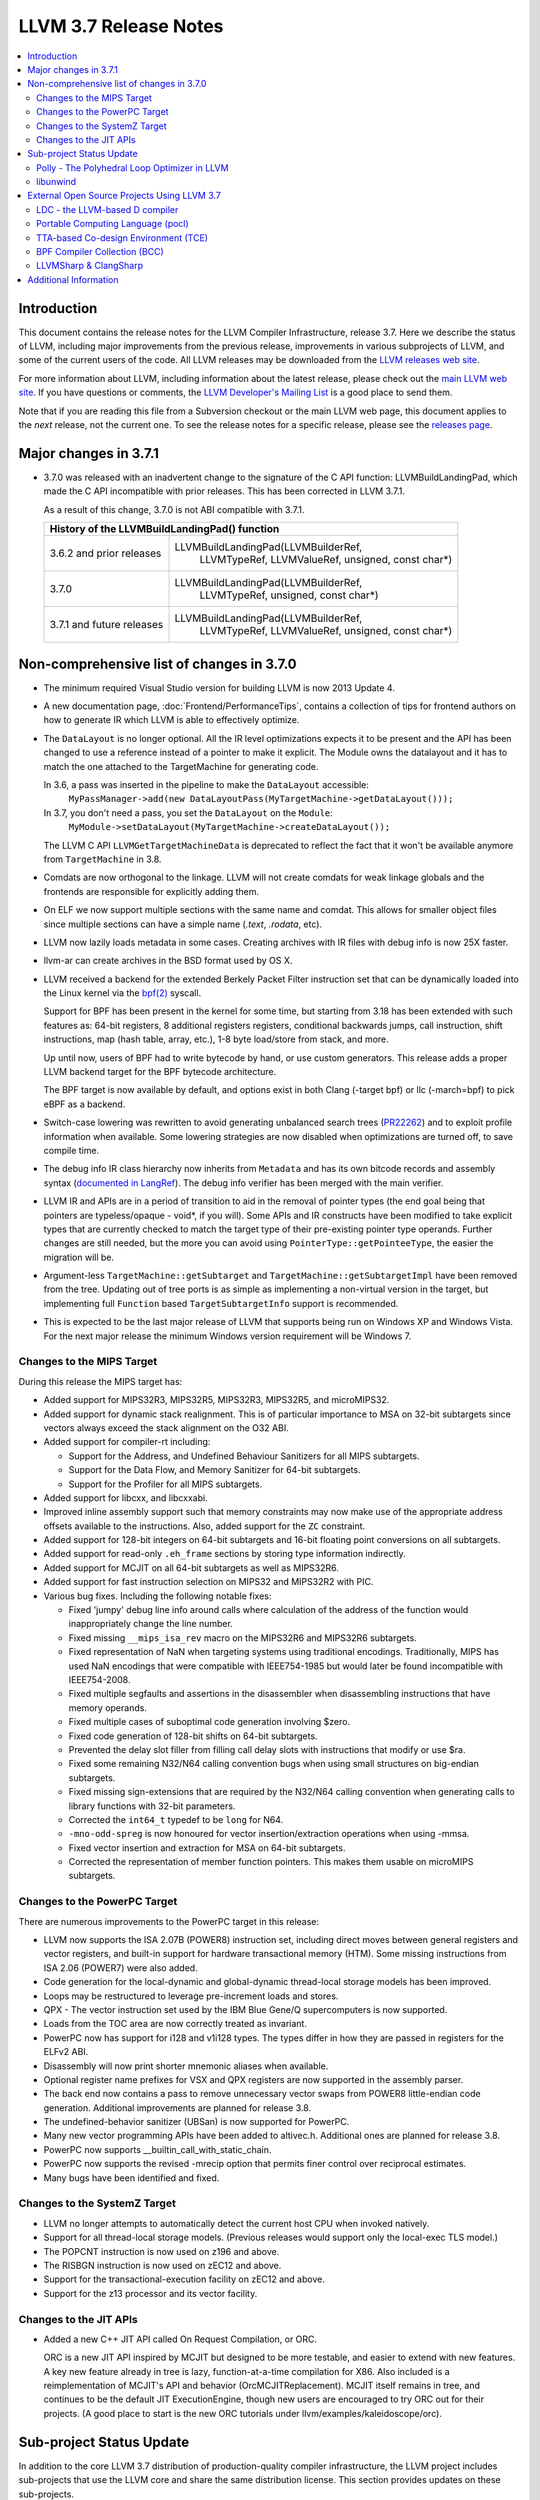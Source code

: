 ======================
LLVM 3.7 Release Notes
======================

.. contents::
    :local:

Introduction
============

This document contains the release notes for the LLVM Compiler Infrastructure,
release 3.7.  Here we describe the status of LLVM, including major improvements
from the previous release, improvements in various subprojects of LLVM, and
some of the current users of the code.  All LLVM releases may be downloaded
from the `LLVM releases web site <http://llvm.org/releases/>`_.

For more information about LLVM, including information about the latest
release, please check out the `main LLVM web site <http://llvm.org/>`_.  If you
have questions or comments, the `LLVM Developer's Mailing List
<http://lists.llvm.org/mailman/listinfo/llvm-dev>`_ is a good place to send
them.

Note that if you are reading this file from a Subversion checkout or the main
LLVM web page, this document applies to the *next* release, not the current
one.  To see the release notes for a specific release, please see the `releases
page <http://llvm.org/releases/>`_.

Major changes in 3.7.1
======================

* 3.7.0 was released with an inadvertent change to the signature of the C
  API function: LLVMBuildLandingPad, which made the C API incompatible with
  prior releases.  This has been corrected in LLVM 3.7.1.

  As a result of this change, 3.7.0 is not ABI compatible with 3.7.1.

  +----------------------------------------------------------------------------+
  | History of the LLVMBuildLandingPad() function                              |
  +===========================+================================================+
  | 3.6.2 and prior releases  | LLVMBuildLandingPad(LLVMBuilderRef,            |
  |                           |                     LLVMTypeRef,               |
  |                           |                     LLVMValueRef,              |
  |                           |                     unsigned, const char*)     |
  +---------------------------+------------------------------------------------+
  | 3.7.0                     | LLVMBuildLandingPad(LLVMBuilderRef,            |
  |                           |                     LLVMTypeRef,               |
  |                           |                     unsigned, const char*)     |
  +---------------------------+------------------------------------------------+
  | 3.7.1 and future releases | LLVMBuildLandingPad(LLVMBuilderRef,            |
  |                           |                     LLVMTypeRef,               |
  |                           |                     LLVMValueRef,              |
  |                           |                     unsigned, const char*)     |
  +---------------------------+------------------------------------------------+


Non-comprehensive list of changes in 3.7.0
=================================================

.. NOTE
   For small 1-3 sentence descriptions, just add an entry at the end of
   this list. If your description won't fit comfortably in one bullet
   point (e.g. maybe you would like to give an example of the
   functionality, or simply have a lot to talk about), see the `NOTE` below
   for adding a new subsection.

* The minimum required Visual Studio version for building LLVM is now 2013
  Update 4.

* A new documentation page, :doc:`Frontend/PerformanceTips`, contains a
  collection of tips for frontend authors on how to generate IR which LLVM is
  able to effectively optimize.

* The ``DataLayout`` is no longer optional. All the IR level optimizations expects
  it to be present and the API has been changed to use a reference instead of
  a pointer to make it explicit. The Module owns the datalayout and it has to
  match the one attached to the TargetMachine for generating code.

  In 3.6, a pass was inserted in the pipeline to make the ``DataLayout`` accessible:
    ``MyPassManager->add(new DataLayoutPass(MyTargetMachine->getDataLayout()));``
  In 3.7, you don't need a pass, you set the ``DataLayout`` on the ``Module``:
    ``MyModule->setDataLayout(MyTargetMachine->createDataLayout());``

  The LLVM C API ``LLVMGetTargetMachineData`` is deprecated to reflect the fact
  that it won't be available anymore from ``TargetMachine`` in 3.8.

* Comdats are now orthogonal to the linkage. LLVM will not create
  comdats for weak linkage globals and the frontends are responsible
  for explicitly adding them.

* On ELF we now support multiple sections with the same name and
  comdat. This allows for smaller object files since multiple
  sections can have a simple name (`.text`, `.rodata`, etc).

* LLVM now lazily loads metadata in some cases. Creating archives
  with IR files with debug info is now 25X faster.

* llvm-ar can create archives in the BSD format used by OS X.

* LLVM received a backend for the extended Berkely Packet Filter
  instruction set that can be dynamically loaded into the Linux kernel via the
  `bpf(2) <http://man7.org/linux/man-pages/man2/bpf.2.html>`_ syscall.

  Support for BPF has been present in the kernel for some time, but starting
  from 3.18 has been extended with such features as: 64-bit registers, 8
  additional registers registers, conditional backwards jumps, call
  instruction, shift instructions, map (hash table, array, etc.), 1-8 byte
  load/store from stack, and more.

  Up until now, users of BPF had to write bytecode by hand, or use
  custom generators. This release adds a proper LLVM backend target for the BPF
  bytecode architecture.

  The BPF target is now available by default, and options exist in both Clang
  (-target bpf) or llc (-march=bpf) to pick eBPF as a backend.

* Switch-case lowering was rewritten to avoid generating unbalanced search trees
  (`PR22262 <http://llvm.org/pr22262>`_) and to exploit profile information
  when available. Some lowering strategies are now disabled when optimizations
  are turned off, to save compile time.

* The debug info IR class hierarchy now inherits from ``Metadata`` and has its
  own bitcode records and assembly syntax
  (`documented in LangRef <LangRef.html#specialized-metadata-nodes>`_).  The debug
  info verifier has been merged with the main verifier.

* LLVM IR and APIs are in a period of transition to aid in the removal of
  pointer types (the end goal being that pointers are typeless/opaque - void*,
  if you will). Some APIs and IR constructs have been modified to take
  explicit types that are currently checked to match the target type of their
  pre-existing pointer type operands. Further changes are still needed, but the
  more you can avoid using ``PointerType::getPointeeType``, the easier the
  migration will be.

* Argument-less ``TargetMachine::getSubtarget`` and
  ``TargetMachine::getSubtargetImpl`` have been removed from the tree. Updating
  out of tree ports is as simple as implementing a non-virtual version in the
  target, but implementing full ``Function`` based ``TargetSubtargetInfo``
  support is recommended.

* This is expected to be the last major release of LLVM that supports being
  run on Windows XP and Windows Vista.  For the next major release the minimum
  Windows version requirement will be Windows 7.

Changes to the MIPS Target
--------------------------

During this release the MIPS target has:

* Added support for MIPS32R3, MIPS32R5, MIPS32R3, MIPS32R5, and microMIPS32.

* Added support for dynamic stack realignment. This is of particular importance
  to MSA on 32-bit subtargets since vectors always exceed the stack alignment on
  the O32 ABI.

* Added support for compiler-rt including:

  * Support for the Address, and Undefined Behaviour Sanitizers for all MIPS
    subtargets.

  * Support for the Data Flow, and Memory Sanitizer for 64-bit subtargets.

  * Support for the Profiler for all MIPS subtargets.

* Added support for libcxx, and libcxxabi.

* Improved inline assembly support such that memory constraints may now make use
  of the appropriate address offsets available to the instructions. Also, added
  support for the ``ZC`` constraint.

* Added support for 128-bit integers on 64-bit subtargets and 16-bit floating
  point conversions on all subtargets.

* Added support for read-only ``.eh_frame`` sections by storing type information
  indirectly.

* Added support for MCJIT on all 64-bit subtargets as well as MIPS32R6.

* Added support for fast instruction selection on MIPS32 and MIPS32R2 with PIC.

* Various bug fixes. Including the following notable fixes:

  * Fixed 'jumpy' debug line info around calls where calculation of the address
    of the function would inappropriately change the line number.

  * Fixed missing ``__mips_isa_rev`` macro on the MIPS32R6 and MIPS32R6
    subtargets.

  * Fixed representation of NaN when targeting systems using traditional
    encodings. Traditionally, MIPS has used NaN encodings that were compatible
    with IEEE754-1985 but would later be found incompatible with IEEE754-2008.

  * Fixed multiple segfaults and assertions in the disassembler when
    disassembling instructions that have memory operands.

  * Fixed multiple cases of suboptimal code generation involving $zero.

  * Fixed code generation of 128-bit shifts on 64-bit subtargets.

  * Prevented the delay slot filler from filling call delay slots with
    instructions that modify or use $ra.

  * Fixed some remaining N32/N64 calling convention bugs when using small
    structures on big-endian subtargets.

  * Fixed missing sign-extensions that are required by the N32/N64 calling
    convention when generating calls to library functions with 32-bit
    parameters.

  * Corrected the ``int64_t`` typedef to be ``long`` for N64.

  * ``-mno-odd-spreg`` is now honoured for vector insertion/extraction
    operations when using -mmsa.

  * Fixed vector insertion and extraction for MSA on 64-bit subtargets.

  * Corrected the representation of member function pointers. This makes them
    usable on microMIPS subtargets.

Changes to the PowerPC Target
-----------------------------

There are numerous improvements to the PowerPC target in this release:

* LLVM now supports the ISA 2.07B (POWER8) instruction set, including
  direct moves between general registers and vector registers, and
  built-in support for hardware transactional memory (HTM).  Some missing
  instructions from ISA 2.06 (POWER7) were also added.

* Code generation for the local-dynamic and global-dynamic thread-local
  storage models has been improved.

* Loops may be restructured to leverage pre-increment loads and stores.

* QPX - The vector instruction set used by the IBM Blue Gene/Q supercomputers
  is now supported.

* Loads from the TOC area are now correctly treated as invariant.

* PowerPC now has support for i128 and v1i128 types.  The types differ
  in how they are passed in registers for the ELFv2 ABI.

* Disassembly will now print shorter mnemonic aliases when available.

* Optional register name prefixes for VSX and QPX registers are now
  supported in the assembly parser.

* The back end now contains a pass to remove unnecessary vector swaps
  from POWER8 little-endian code generation.  Additional improvements
  are planned for release 3.8.

* The undefined-behavior sanitizer (UBSan) is now supported for PowerPC.

* Many new vector programming APIs have been added to altivec.h.
  Additional ones are planned for release 3.8.

* PowerPC now supports __builtin_call_with_static_chain.

* PowerPC now supports the revised -mrecip option that permits finer
  control over reciprocal estimates.

* Many bugs have been identified and fixed.

Changes to the SystemZ Target
-----------------------------

* LLVM no longer attempts to automatically detect the current host CPU when
  invoked natively.

* Support for all thread-local storage models. (Previous releases would support
  only the local-exec TLS model.)

* The POPCNT instruction is now used on z196 and above.

* The RISBGN instruction is now used on zEC12 and above.

* Support for the transactional-execution facility on zEC12 and above.

* Support for the z13 processor and its vector facility.


Changes to the JIT APIs
-----------------------

* Added a new C++ JIT API called On Request Compilation, or ORC.

  ORC is a new JIT API inspired by MCJIT but designed to be more testable, and
  easier to extend with new features. A key new feature already in tree is lazy,
  function-at-a-time compilation for X86. Also included is a reimplementation of
  MCJIT's API and behavior (OrcMCJITReplacement). MCJIT itself remains in tree,
  and continues to be the default JIT ExecutionEngine, though new users are
  encouraged to try ORC out for their projects. (A good place to start is the
  new ORC tutorials under llvm/examples/kaleidoscope/orc).

Sub-project Status Update
=========================

In addition to the core LLVM 3.7 distribution of production-quality compiler
infrastructure, the LLVM project includes sub-projects that use the LLVM core
and share the same distribution license. This section provides updates on these
sub-projects.

Polly - The Polyhedral Loop Optimizer in LLVM
---------------------------------------------

`Polly <http://polly.llvm.org>`_ is a polyhedral loop optimization
infrastructure that provides data-locality optimizations to LLVM-based
compilers. When compiled as part of clang or loaded as a module into clang,
it can perform loop optimizations such as tiling, loop fusion or outer-loop
vectorization. As a generic loop optimization infrastructure it allows
developers to get a per-loop-iteration model of a loop nest on which detailed
analysis and transformations can be performed.

Changes since the last release:

* isl imported into Polly distribution

  `isl <http://repo.or.cz/w/isl.git>`_, the math library Polly uses, has been
  imported into the source code repository of Polly and is now distributed as part
  of Polly. As this was the last external library dependency of Polly, Polly can
  now be compiled right after checking out the Polly source code without the need
  for any additional libraries to be pre-installed.

* Small integer optimization of isl

  The MIT licensed imath backend using in `isl <http://repo.or.cz/w/isl.git>`_ for
  arbitrary width integer computations has been optimized to use native integer
  operations for the common case where the operands of a computation fit into 32
  bit and to only fall back to large arbitrary precision integers for the
  remaining cases. This optimization has greatly improved the compile-time
  performance of Polly, both due to faster native operations also due to a
  reduction in malloc traffic and pointer indirections. As a result, computations
  that use arbitrary precision integers heavily have been speed up by almost 6x.
  As a result, the compile-time of Polly on the Polybench test kernels in the LNT
  suite has been reduced by 20% on average with compile time reductions between
  9-43%.

* Schedule Trees

  Polly now uses internally so-called > Schedule Trees < to model the loop
  structure it optimizes. Schedule trees are an easy to understand tree structure
  that describes a loop nest using integer constraint sets to keep track of
  execution constraints. It allows the developer to use per-tree-node operations
  to modify the loop tree. Programatic analysis that work on the schedule tree
  (e.g., as dependence analysis) also show a visible speedup as they can exploit
  the tree structure of the schedule and need to fall back to ILP based
  optimization problems less often. Section 6 of `Polyhedral AST generation is
  more than scanning polyhedra
  <http://www.grosser.es/#pub-polyhedral-AST-generation>`_ gives a detailed
  explanation of this schedule trees.

* Scalar and PHI node modeling - Polly as an analysis

  Polly now requires almost no preprocessing to analyse LLVM-IR, which makes it
  easier to use Polly as a pure analysis pass e.g. to provide more precise
  dependence information to non-polyhedral transformation passes. Originally,
  Polly required the input LLVM-IR to be preprocessed such that all scalar and
  PHI-node dependences are translated to in-memory operations. Since this release,
  Polly has full support for scalar and PHI node dependences and requires no
  scalar-to-memory translation for such kind of dependences.

* Modeling of modulo and non-affine conditions

  Polly can now supports modulo operations such as A[t%2][i][j] as they appear
  often in stencil computations and also allows data-dependent conditional
  branches as they result e.g. from ternary conditions ala A[i] > 255 ? 255 :
  A[i].

* Delinearization

  Polly now support the analysis of manually linearized multi-dimensional arrays
  as they result form macros such as
  "#define 2DARRAY(A,i,j) (A.data[(i) * A.size + (j)]". Similar constructs appear
  in old C code written before C99, C++ code such as boost::ublas, LLVM exported
  from Julia, Matlab generated code and many others. Our work titled
  `Optimistic Delinearization of Parametrically Sized Arrays
  <http://www.grosser.es/#pub-optimistic-delinerization>`_ gives details.

* Compile time improvements

  Pratik Bahtu worked on compile-time performance tuning of Polly. His work
  together with the support for schedule trees and the small integer optimization
  in isl notably reduced the compile time.

* Increased compute timeouts

  As Polly's compile time has been notabily improved, we were able to increase
  the compile time saveguards in Polly. As a result, the default configuration
  of Polly can now analyze larger loop nests without running into compile time
  restrictions.

* Export Debug Locations via JSCoP file

  Polly's JSCoP import/export format gained support for debug locations that show
  to the user the source code location of detected scops.

* Improved windows support

  The compilation of Polly on windows using cmake has been improved and several
  visual studio build issues have been addressed.

* Many bug fixes

libunwind
---------

The unwind implementation which use to reside in `libc++abi` has been moved into
a separate repository.  This implementation can still be used for `libc++abi` by
specifying `-DLIBCXXABI_USE_LLVM_UNWINDER=YES` and
`-DLIBCXXABI_LIBUNWIND_PATH=<path to libunwind source>` when configuring
`libc++abi`, which defaults to `true` when building on ARM.

The new repository can also be built standalone if just `libunwind` is desired.

External Open Source Projects Using LLVM 3.7
============================================

An exciting aspect of LLVM is that it is used as an enabling technology for
a lot of other language and tools projects. This section lists some of the
projects that have already been updated to work with LLVM 3.7.


LDC - the LLVM-based D compiler
-------------------------------

`D <http://dlang.org>`_ is a language with C-like syntax and static typing. It
pragmatically combines efficiency, control, and modeling power, with safety and
programmer productivity. D supports powerful concepts like Compile-Time Function
Execution (CTFE) and Template Meta-Programming, provides an innovative approach
to concurrency and offers many classical paradigms.

`LDC <http://wiki.dlang.org/LDC>`_ uses the frontend from the reference compiler
combined with LLVM as backend to produce efficient native code. LDC targets
x86/x86_64 systems like Linux, OS X, FreeBSD and Windows and also Linux on
PowerPC (32/64 bit). Ports to other architectures like ARM, AArch64 and MIPS64
are underway.

Portable Computing Language (pocl)
----------------------------------

In addition to producing an easily portable open source OpenCL
implementation, another major goal of `pocl <http://portablecl.org/>`_
is improving performance portability of OpenCL programs with
compiler optimizations, reducing the need for target-dependent manual
optimizations. An important part of pocl is a set of LLVM passes used to
statically parallelize multiple work-items with the kernel compiler, even in
the presence of work-group barriers.


TTA-based Co-design Environment (TCE)
-------------------------------------

`TCE <http://tce.cs.tut.fi/>`_ is a toolset for designing customized
exposed datapath processors based on the Transport triggered
architecture (TTA).

The toolset provides a complete co-design flow from C/C++
programs down to synthesizable VHDL/Verilog and parallel program binaries.
Processor customization points include the register files, function units,
supported operations, and the interconnection network.

TCE uses Clang and LLVM for C/C++/OpenCL C language support, target independent
optimizations and also for parts of code generation. It generates
new LLVM-based code generators "on the fly" for the designed processors and
loads them in to the compiler backend as runtime libraries to avoid
per-target recompilation of larger parts of the compiler chain.

BPF Compiler Collection (BCC)
-----------------------------
`BCC <https://github.com/iovisor/bcc>`_ is a Python + C framework for tracing and
networking that is using Clang rewriter + 2nd pass of Clang + BPF backend to
generate eBPF and push it into the kernel.

LLVMSharp & ClangSharp
----------------------

`LLVMSharp <http://www.llvmsharp.org>`_ and
`ClangSharp <http://www.clangsharp.org>`_ are type-safe C# bindings for
Microsoft.NET and Mono that Platform Invoke into the native libraries.
ClangSharp is self-hosted and is used to generated LLVMSharp using the
LLVM-C API.

`LLVMSharp Kaleidoscope Tutorials <http://www.llvmsharp.org/Kaleidoscope/>`_
are instructive examples of writing a compiler in C#, with certain improvements
like using the visitor pattern to generate LLVM IR.

`ClangSharp PInvoke Generator <http://www.clangsharp.org/PInvoke/>`_ is the
self-hosting mechanism for LLVM/ClangSharp and is demonstrative of using
LibClang to generate Platform Invoke (PInvoke) signatures for C APIs.


Additional Information
======================

A wide variety of additional information is available on the `LLVM web page
<http://llvm.org/>`_, in particular in the `documentation
<http://llvm.org/docs/>`_ section.  The web page also contains versions of the
API documentation which is up-to-date with the Subversion version of the source
code.  You can access versions of these documents specific to this release by
going into the ``llvm/docs/`` directory in the LLVM tree.

If you have any questions or comments about LLVM, please feel free to contact
us via the `mailing lists <http://llvm.org/docs/#maillist>`_.
